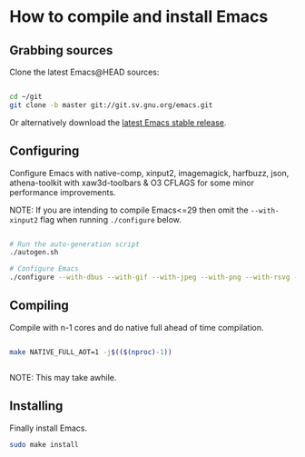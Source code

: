 * How to compile and install Emacs

** Grabbing sources

Clone the latest Emacs@HEAD sources:

#+begin_src sh

  cd ~/git
  git clone -b master git://git.sv.gnu.org/emacs.git

#+end_src

Or alternatively download the [[https://www.gnu.org/software/emacs/download.html][latest Emacs stable release]].

** Configuring

Configure Emacs with native-comp, xinput2, imagemagick, harfbuzz, json, athena-toolkit with xaw3d-toolbars & O3 CFLAGS for some minor performance improvements.

NOTE: If you are intending to compile Emacs<=29 then omit the =--with-xinput2= flag when running =./configure= below.

#+begin_src sh

  # Run the auto-generation script
  ./autogen.sh

  # Configure Emacs
  ./configure --with-dbus --with-gif --with-jpeg --with-png --with-rsvg --with-tiff --with-xft --with-xpm --with-gpm=no --disable-silent-rules --with-modules --with-file-notification=inotify --with-mailutils --with-x=yes --with-x-toolkit=athena --without-gconf --without-gsettings --with-lcms2 --with-imagemagick --with-xml2 --with-json --with-harfbuzz --without-compress-install --with-native-compilation --with-xinput2 CFLAGS="-O3 -mtune=native -march=native -fomit-frame-pointer -flto -fno-semantic-interposition"

#+end_src

** Compiling

Compile with n-1 cores and do native full ahead of time compilation.

#+begin_src sh

  make NATIVE_FULL_AOT=1 -j$(($(nproc)-1))


#+end_src

NOTE: This may take awhile.

** Installing

Finally install Emacs.

#+begin_src sh
  sudo make install
#+end_src
